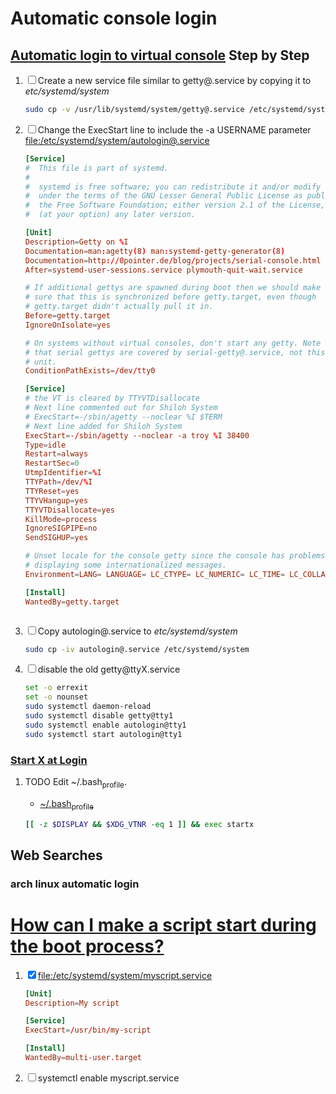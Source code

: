 * Automatic console login
** [[https://wiki.archlinux.org/index.php/Automatic_login_to_virtual_console][Automatic login to virtual console]] Step by Step
    1. [ ] Create a new service file similar to getty@.service by copying it to /etc/systemd/system/
       #+BEGIN_SRC sh :tangle new.service.file.sh :shebang #!/bin/bash
         sudo cp -v /usr/lib/systemd/system/getty@.service /etc/systemd/system/autologin@.service
       #+END_SRC
    2. [ ] Change the ExecStart line to include the -a USERNAME parameter file:/etc/systemd/system/autologin@.service
       #+BEGIN_SRC conf :tangle autologin@.service
         [Service]
         #  This file is part of systemd.
         #
         #  systemd is free software; you can redistribute it and/or modify it
         #  under the terms of the GNU Lesser General Public License as published by
         #  the Free Software Foundation; either version 2.1 of the License, or
         #  (at your option) any later version.
         
         [Unit]
         Description=Getty on %I
         Documentation=man:agetty(8) man:systemd-getty-generator(8)
         Documentation=http://0pointer.de/blog/projects/serial-console.html
         After=systemd-user-sessions.service plymouth-quit-wait.service
         
         # If additional gettys are spawned during boot then we should make
         # sure that this is synchronized before getty.target, even though
         # getty.target didn't actually pull it in.
         Before=getty.target
         IgnoreOnIsolate=yes
         
         # On systems without virtual consoles, don't start any getty. Note
         # that serial gettys are covered by serial-getty@.service, not this
         # unit.
         ConditionPathExists=/dev/tty0
         
         [Service]
         # the VT is cleared by TTYVTDisallocate
         # Next line commented out for Shiloh System
         # ExecStart=-/sbin/agetty --noclear %I $TERM
         # Next line added for Shiloh System
         ExecStart=-/sbin/agetty --noclear -a troy %I 38400
         Type=idle
         Restart=always
         RestartSec=0
         UtmpIdentifier=%I
         TTYPath=/dev/%I
         TTYReset=yes
         TTYVHangup=yes
         TTYVTDisallocate=yes
         KillMode=process
         IgnoreSIGPIPE=no
         SendSIGHUP=yes
         
         # Unset locale for the console getty since the console has problems
         # displaying some internationalized messages.
         Environment=LANG= LANGUAGE= LC_CTYPE= LC_NUMERIC= LC_TIME= LC_COLLATE= LC_MONETARY= LC_MESSAGES= LC_PAPER= LC_NAME= LC_ADDRESS= LC_TELEPHONE= LC_MEASUREMENT= LC_IDENTIFICATION=
         
         [Install]
         WantedBy=getty.target
                
                
       #+END_SRC
    3. [ ] Copy autologin@.service to /etc/systemd/system/
       #+BEGIN_SRC sh
         sudo cp -iv autologin@.service /etc/systemd/system
       #+END_SRC
    4. [ ] disable the old getty@ttyX.service
       #+BEGIN_SRC sh :tangle disable.old.getty.sh :shebang #!/bin/bash
set -o errexit
set -o nounset
sudo systemctl daemon-reload
sudo systemctl disable getty@tty1
sudo systemctl enable autologin@tty1
sudo systemctl start autologin@tty1
#+END_SRC
*** [[https://wiki.archlinux.org/index.php/Start_X_at_Login][Start X at Login]]
**** TODO Edit ~/.bash_profile.
- [[file:~/.bash_profile][~/.bash_profile]]
#+BEGIN_SRC sh
[[ -z $DISPLAY && $XDG_VTNR -eq 1 ]] && exec startx
#+END_SRC
** Web Searches
*** arch linux automatic login
* [[https://wiki.archlinux.org/index.php/Systemd_FAQ#How_can_I_make_a_script_start_during_the_boot_process.3F][How can I make a script start during the boot process?]]
  1. [X] file:/etc/systemd/system/myscript.service
     #+BEGIN_SRC conf
       [Unit]
       Description=My script

       [Service]
       ExecStart=/usr/bin/my-script

       [Install]
       WantedBy=multi-user.target
     #+END_SRC
  2. [ ] systemctl enable myscript.service
     
